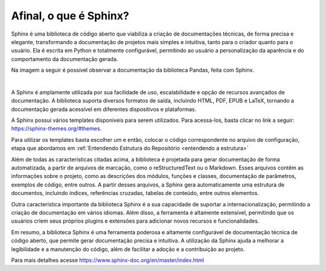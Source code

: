 =======================
Afinal, o que é Sphinx?
=======================

.. _afinal o que é o sphinx:


Sphinx é uma biblioteca de código aberto que viabiliza a criação de documentações técnicas, de forma precisa e elegante, transformando a documentação de projetos mais simples e intuitiva, tanto para o criador quanto para o usuário. Ela é escrita em Python e totalmente configurável, permitindo ao usuário a personalização da aparência e do comportamento da documentação gerada.

Na imagem a seguir é possível observar a documentação da biblioteca Pandas, feita com Sphinx.

.. image:: pandas_light_sphinx.png
   :height: 100 px
   :width: 200 px
   :scale: 400 %
   :align: center

|

A Sphinx é amplamente utilizada por sua facilidade de uso, escalabilidade e opção de recursos avançados de documentação. A biblioteca suporta diversos formatos de saída, incluindo HTML, PDF, EPUB e LaTeX, tornando a documentação gerada acessível em diferentes dispositivos e plataformas.

A Sphinx possui vários templates disponíveis para serem utilizados. Para acessa-los, basta clicar no link a seguir: https://sphinx-themes.org/#themes.

Para utilizar os templates basta escolher um e então, colocar o código correspondente no arquivo de configuração, etapa que abordamos em :ref:`Entendendo Estrutura do Repositório <entendendo a estrutura>`


Além de todas as características citadas acima, a biblioteca é projetada para gerar documentação de forma automatizada, a partir de arquivos de marcação, como o reStructuredText ou o Markdown. Esses arquivos contêm as informações sobre o projeto, como as descrições dos módulos, funções e classes, documentação de parâmetros, exemplos de código, entre outros. A partir desses arquivos, a Sphinx gera automaticamente uma estrutura de documentos, incluindo índices, referências cruzadas, tabelas de conteúdo, entre outros elementos.

Outra característica importante da biblioteca Sphinx é a sua capacidade de suportar a internacionalização, permitindo a criação de documentação em vários idiomas. Além disso, a ferramenta é altamente extensível, permitindo que os usuários criem seus próprios plugins e extensões para adicionar novos recursos e funcionalidades.

Em resumo, a biblioteca Sphinx é uma ferramenta poderosa e altamente configurável de documentação técnica de código aberto, que permite gerar documentação precisa e intuitiva. A utilização da Sphinx ajuda a melhorar a legibilidade e a manutenção do código, além de facilitar a adoção e a contribuição ao projeto.

Para mais detalhes acesse https://www.sphinx-doc.org/en/master/index.html
